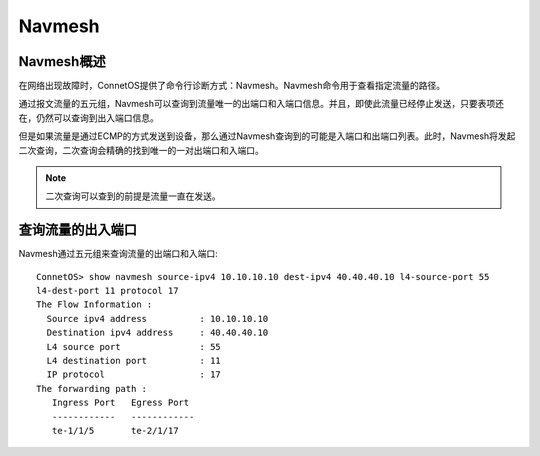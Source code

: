 Navmesh
=======================================

Navmesh概述
---------------------------------------
在网络出现故障时，ConnetOS提供了命令行诊断方式：Navmesh。Navmesh命令用于查看指定流量的路径。

通过报文流量的五元组，Navmesh可以查询到流量唯一的出端口和入端口信息。并且，即使此流量已经停止发送，只要表项还在，仍然可以查询到出入端口信息。

但是如果流量是通过ECMP的方式发送到设备，那么通过Navmesh查询到的可能是入端口和出端口列表。此时，Navmesh将发起二次查询，二次查询会精确的找到唯一的一对出端口和入端口。

.. note::
 二次查询可以查到的前提是流量一直在发送。

查询流量的出入端口
---------------------------------------
Navmesh通过五元组来查询流量的出端口和入端口::

 ConnetOS> show navmesh source-ipv4 10.10.10.10 dest-ipv4 40.40.40.10 l4-source-port 55 
 l4-dest-port 11 protocol 17 
 The Flow Information :
   Source ipv4 address          : 10.10.10.10
   Destination ipv4 address	: 40.40.40.10
   L4 source port               : 55
   L4 destination port          : 11
   IP protocol                  : 17
 The forwarding path :
    Ingress Port   Egress Port
    ------------   ------------
    te-1/1/5       te-2/1/17
